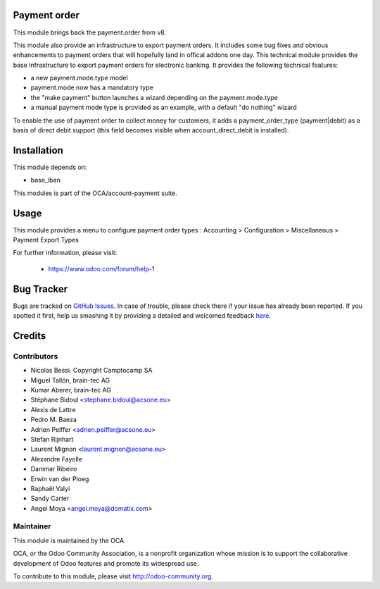 .. image:: https://img.shields.io/badge/licence-AGPL--3-blue.svg
    :target: http://www.gnu.org/licenses/agpl-3.0-standalone.html
    :alt: License: AGPL-3


Payment order
============================

This module brings back the payment.order from v8.

This module also provide an infrastructure to export payment orders.
It includes some bug fixes and obvious enhancements to payment orders that will hopefully land in offical addons one
day.
This technical module provides the base infrastructure to export payment orders
for electronic banking. It provides the following technical features:

* a new payment.mode.type model
* payment.mode now has a mandatory type
* the "make payment" button launches a wizard depending on the
  payment.mode.type
* a manual payment mode type is provided as an example, with a default "do
  nothing" wizard
  
To enable the use of payment order to collect money for customers,
it adds a payment_order_type (payment|debit) as a basis of direct debit support
(this field becomes visible when account_direct_debit is installed).


Installation
============

This module depends on:

* base_iban

This modules is part of the OCA/account-payment suite.


Usage
=====

This module provides a menu to configure payment order types : Accounting > Configuration > Miscellaneous > Payment Export Types 

For further information, please visit:

 * https://www.odoo.com/forum/help-1

.. image:: https://odoo-community.org/website/image/ir.attachment/5784_f2813bd/datas
   :alt: Try me on Runbot
   :target: https://runbot.odoo-community.org/runbot/125/9.0


Bug Tracker
===========

Bugs are tracked on `GitHub Issues <https://github.com/OCA/l10n-switzerland/issues>`_.
In case of trouble, please check there if your issue has already been reported.
If you spotted it first, help us smashing it by providing a detailed and welcomed feedback
`here <https://github.com/OCA/l10n-switzerland/issues/new?body=module:%20l10n_ch_states%0Aversion:%208.0%0A%0A**Steps%20to%20reproduce**%0A-%20...%0A%0A**Current%20behavior**%0A%0A**Expected%20behavior**>`_.


Credits
=======

Contributors
------------
* Nicolas Bessi. Copyright Camptocamp SA
* Miguel Tallón, brain-tec AG
* Kumar Aberer, brain-tec AG
* Stéphane Bidoul <stephane.bidoul@acsone.eu>
* Alexis de Lattre		
* Pedro M. Baeza     
* Adrien Peiffer <adrien.peiffer@acsone.eu>
* Stefan Rijnhart
* Laurent Mignon <laurent.mignon@acsone.eu>
* Alexandre Fayolle
* Danimar Ribeiro
* Erwin van der Ploeg
* Raphaël Valyi
* Sandy Carter
* Angel Moya <angel.moya@domatix.com>


Maintainer
----------

.. image:: https://odoo-community.org/logo.png
   :alt: Odoo Community Association
   :target: https://odoo-community.org

This module is maintained by the OCA.

OCA, or the Odoo Community Association, is a nonprofit organization whose
mission is to support the collaborative development of Odoo features and
promote its widespread use.

To contribute to this module, please visit http://odoo-community.org.
